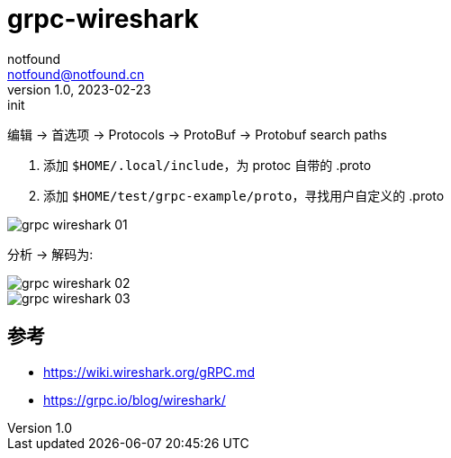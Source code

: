 = grpc-wireshark
notfound <notfound@notfound.cn>
1.0, 2023-02-23: init

:page-slug: grpc-wireshark
:page-category: grpc
:page-draft: true

编辑 -> 首选项 -> Protocols -> ProtoBuf -> Protobuf search paths

1. 添加 `$HOME/.local/include`，为 protoc 自带的 .proto
2. 添加 `$HOME/test/grpc-example/proto`，寻找用户自定义的 .proto

image::/images/grpc-wireshark-01.png[]


分析 -> 解码为:

image::/images/grpc-wireshark-02.png[]


image::/images/grpc-wireshark-03.png[]

== 参考

* https://wiki.wireshark.org/gRPC.md
* https://grpc.io/blog/wireshark/
